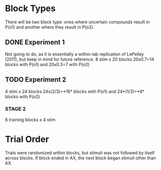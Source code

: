 * Block Types

There will be two block type: ones where uncertain compounds result in
P(o1) and another where they result in P(o2).

** DONE Experiment 1

Not going to do, as it is essentially a within-lab replication of LePelley
(2011), but keep in mind for future reference.
8 stim x 20 blocks
20x0.7=14 blocks with P(o1) and 20x0.3=7 with P(o2)

** TODO Experiment 2

4 stim x 24 blocks
24x(2/3)=*16* blocks with P(o1) and 24*(1/3)=*8* blocks with P(o2)

*** STAGE 2

6 training blocks x 4 stim

* Trial Order
Trials were randomized within blocks, but stimuli was not followed by itself
across blocks. If block ended in AX, the next block began stimuli other than
AX. 
